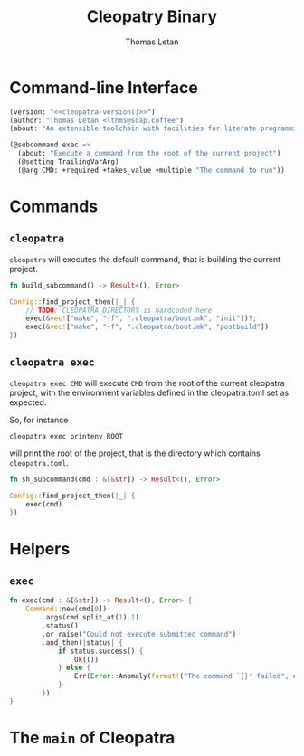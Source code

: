 #+TITLE: Cleopatry Binary
#+AUTHOR: Thomas Letan
#+HTML_LINK_UP: index.html

* Command-line Interface

#+BEGIN_SRC emacs-lisp :noweb-ref cli-specs :noweb yes
(version: "<<cleopatra-version()>>")
(author: "Thomas Letan <lthms@soap.coffee")
(about: "An extensible toolchain with facilities for literate programming")
#+END_SRC

#+BEGIN_SRC emacs-lisp :noweb-ref cli-specs :noweb yes
(@subcommand exec =>
  (about: "Execute a command from the root of the current project")
  (@setting TrailingVarArg)
  (@arg CMD: +required +takes_value +multiple "The command to run"))
#+END_SRC

* Commands

** ~cleopatra~

~cleopatra~ will executes the default command, that is building the current
project.

#+BEGIN_SRC rust :noweb-ref subcommands-func :exports none :noweb yes
<<build-proto>> {
    <<build-body>>
}
#+END_SRC

#+BEGIN_SRC rust :noweb-ref build-proto
fn build_subcommand() -> Result<(), Error>
#+END_SRC

#+BEGIN_SRC rust :noweb-ref build-body
Config::find_project_then(|_| {
    // TODO: CLEOPATRA_DIRECTORY is hardcoded here
    exec(&vec!["make", "-f", ".cleopatra/boot.mk", "init"])?;
    exec(&vec!["make", "-f", ".cleopatra/boot.mk", "postbuild"])
})
#+END_SRC

** ~cleopatra exec~

~cleopatra exec CMD~ will execute ~CMD~ from the root of the current cleopatra
project, with the environment variables defined in the cleopatra.toml set as
expected.

So, for instance

#+BEGIN_SRC shell
cleopatra exec printenv ROOT
#+END_SRC

will print the root of the project, that is the directory which contains
~cleopatra.toml~.

#+BEGIN_SRC rust :noweb-ref subcommands-func :exports none :noweb yes
<<exec-proto>> {
    <<exec-body>>
}
#+END_SRC

#+BEGIN_SRC rust :noweb-ref exec-proto
fn sh_subcommand(cmd : &[&str]) -> Result<(), Error>
#+END_SRC

#+BEGIN_SRC rust :noweb-ref exec-body
Config::find_project_then(|_| {
    exec(cmd)
})
#+END_SRC

* Helpers
** =exec=

#+BEGIN_SRC rust :noweb-ref helpers
fn exec(cmd : &[&str]) -> Result<(), Error> {
    Command::new(cmd[0])
        .args(cmd.split_at(1).1)
        .status()
        .or_raise("Could not execute submitted command")
        .and_then(|status| {
            if status.success() {
                Ok(())
            } else {
                Err(Error::Anomaly(format!("The command `{}' failed", cmd.join(" "))))
            }
        })
}
#+END_SRC

* The =main= of Cleopatra

#+BEGIN_SRC rust :tangle src/main.rs :noweb yes :exports none
#[macro_use] extern crate clap;

use cleopatra::configuration::Config;
use cleopatra::error::{Error, Raise};
use std::process::Command;
use colored::*;

pub mod error;
pub mod configuration;

fn main() -> () {
    match run() {
        Err(err) => {
            let msg = err.message();
            eprintln!("{} {}\n{}", "Error:".red().bold(), msg.title, msg.description);
            std::process::exit(1);
        },
        _ => (),
    }
}

fn run() -> Result<(), Error> {
    let matches = clap_app!(myapp =>
        <<cli-specs>>
    ).get_matches();

    match matches.subcommand() {
        ("", _) => build_subcommand(),
        ("exec", Some(args)) =>
            sh_subcommand(
                &args.values_of("CMD")
                    .unwrap()
                    .collect::<Vec<&str>>()
            ),
        _ => unimplemented!(),
    }?;

    Ok(())
}

<<subcommands-func>>

<<helpers>>
#+END_SRC
